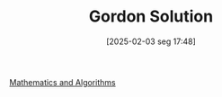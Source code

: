 #+title:      Gordon Solution
#+date:       [2025-02-03 seg 17:48]
#+filetags:   :placeholder:
#+identifier: 20250203T174847
#+OPTIONS: num:nil ^:{} toc:nil

[[denote:20250206T193227][Mathematics and Algorithms]]
